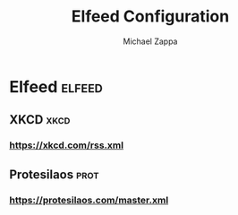 #+TITLE: Elfeed Configuration
#+DECSRIPTION: Literate configuration for elfeed RSS reader using elfeed-org
#+AUTHOR: Michael Zappa

* Elfeed :elfeed:
** XKCD :xkcd:
*** https://xkcd.com/rss.xml
** Protesilaos :prot:
*** https://protesilaos.com/master.xml
